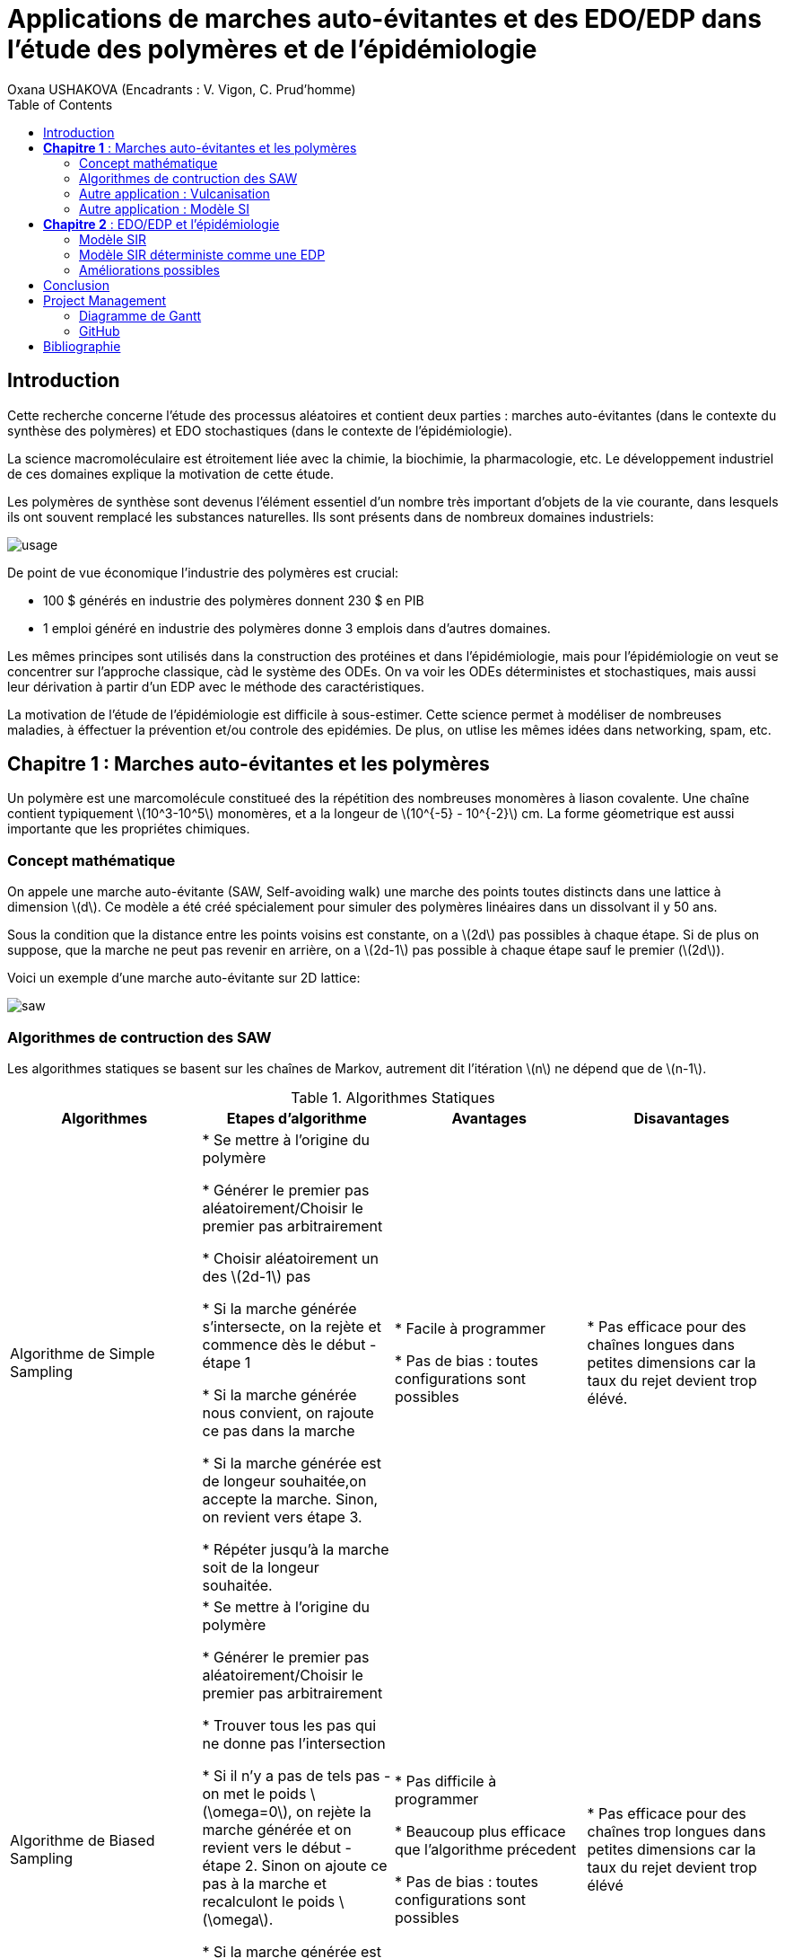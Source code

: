 = Applications de marches auto-évitantes et des EDO/EDP dans l'étude des polymères et de l'épidémiologie
Oxana USHAKOVA (Encadrants : V. Vigon, C. Prud'homme)
:feelpp: Feel++
:stem: latexmath
:toc:


== Introduction

Cette recherche concerne l'étude des processus aléatoires et contient deux parties :  marches auto-évitantes (dans le contexte du synthèse des polymères) et EDO stochastiques (dans le contexte de l'épidémiologie).

La science macromoléculaire est étroitement liée avec la chimie, la biochimie, la pharmacologie, etc. Le développement industriel de ces domaines explique la motivation de cette étude. 

Les polymères de synthèse sont devenus l'élément essentiel d'un nombre très important d'objets de la vie courante, dans lesquels ils ont souvent remplacé les substances naturelles. Ils sont présents dans de nombreux domaines industriels:

image::usage.png[]

De point de vue économique l'industrie des polymères est crucial:
 
* 100 $ générés en industrie des polymères donnent 230 $ en PIB 

* 1 emploi généré en industrie des polymères donne 3 emplois dans d'autres domaines.

Les mêmes principes sont utilisés dans la construction des protéines et dans l'épidémiologie, mais pour l'épidémiologie on veut se  concentrer sur l'approche classique, càd le système des ODEs.  On va voir les ODEs déterministes et stochastiques, mais aussi leur dérivation à partir d'un EDP avec le méthode des caractéristiques.

La motivation de l'étude de l'épidémiologie est difficile à sous-estimer. Cette science permet à modéliser de nombreuses maladies, à éffectuer la prévention et/ou controle des epidémies. De plus, on utlise les mêmes idées dans networking, spam, etc.




== **Chapitre 1** : Marches auto-évitantes et les polymères
Un polymère est une marcomolécule constitueé des la répétition des nombreuses monomères à liason covalente. Une chaîne contient typiquement stem:[10^3-10^5] monomères, et a la longeur de stem:[10^{-5} - 10^{-2}] cm. La forme géometrique est aussi importante que les propriétes chimiques.

=== Concept mathématique

On appele une marche auto-évitante (SAW, Self-avoiding walk) une marche des points toutes distincts dans une lattice à dimension stem:[d]. Ce modèle a été créé spécialement pour simuler des polymères linéaires dans un dissolvant il y 50 ans.

Sous la condition que la distance entre les points voisins est constante, on a stem:[2d] pas possibles à chaque étape. Si de plus on suppose, que la marche ne peut pas revenir en arrière, on a stem:[2d-1] pas possible à chaque étape sauf le premier (stem:[2d]).

Voici un exemple d'une marche auto-évitante sur 2D lattice:



image::saw.png[] 




=== Algorithmes de contruction des SAW

Les algorithmes statiques se basent sur les chaînes de Markov, autrement dit l'itération stem:[n] ne dépend que de stem:[n-1]. 

.Algorithmes Statiques
|===
|Algorithmes|Etapes d'algorithme |Avantages |Disavantages 

|Algorithme de  Simple Sampling


|

* Se mettre à l'origine du polymère

* Générer le premier pas aléatoirement/Choisir le premier pas arbitrairement

* Choisir aléatoirement un des stem:[2d-1] pas

* Si la marche générée s'intersecte, on la rejète et commence dès le début - étape 1

* Si la marche générée nous convient, on rajoute ce pas dans la marche

* Si la marche générée est de longeur souhaitée,on accepte la marche. Sinon, on revient vers étape 3.

* Répéter jusqu'à la marche soit de la longeur souhaitée.





| 
* Facile à programmer

* Pas de bias : toutes configurations sont possibles


|
* Pas efficace pour des chaînes longues dans petites dimensions car la taux du rejet devient trop élévé.

|Algorithme de Biased Sampling

|
* Se mettre à l'origine du polymère

* Générer le premier pas aléatoirement/Choisir le premier pas arbitrairement

* Trouver tous les pas qui ne donne pas l'intersection

* Si il n'y a pas de tels pas - on met le poids stem:[\omega=0], on rejète la marche générée et on revient vers le début - étape 2. Sinon on ajoute ce pas à la marche et recalculont le poids stem:[\omega].

* Si la marche générée est de longeur souhaitée, on accepte la marche et on calcule le poids total. Sinon, on revient vers étape 3.

* Répéter jusqu'à la marche soit de la longeur souhaitée


|
* Pas difficile à programmer

* Beaucoup plus efficace que l'algorithme précedent

* Pas de bias : toutes configurations sont possibles

|
* Pas efficace pour des chaînes trop longues dans petites dimensions car la taux du rejet devient trop élévé
|===










Les algorithmes dynamiques se basent sur SAW, autrement dit l'itération stem:[n] ne dépend pas de stem:[\sum_0^{n-1}]. 


.Algorithmes Dynamiques
|===
|Algorithmes|Etapes d'algorithme |Avantages |Disavantages 

|Algorithme de Reptation


|

* Générer ou chisir un SAW à n pas

* Choisir une fin aléatoirement et la retirer

* Choisir aléatoirement un des stem:[2d-1] pas possibles de l'autre côté

* Si ce pas donne l'intersection, on revient à l'arrière et considère  cette configuration comme nouvelle

* Si ce pas ne donne pas de l'intersection,   on considère cette configuration comme nouvelle

* On revient à l'étape 2 jusqu'à on a la longeur  souhaitée de la marche





| 
* Très efficace

* Chaque itération ne demande que un peu de calcul


|
* Pas intuitive

* Le résultat dépend de l'origine, de la condition initiale

* Bias : il y a des configuration qu'on ne peut jamais obtenir






|Algorithme de Pivot

|
* Générer ou chisir un SAW à n pas

* Choisir aléatoirement un pivot sur la marche. Ce pivot divise la marche en deux

* Choisir aléatoirement une des deux sous-marches

* Choisir aléatoirement un opération symétrique et l'appliquer à la sous-marche

* Si cette opération donne l'intersection, on revient à l'arrière et considère  cette configuration comme nouvelle

* Si cette opération ne donne pas de l'intersection,   on considère cette configuration comme nouvelle

* On revient à l'étape 2 jusqu'à on a la longeur  souhaitée de la marche



|
* Converge vite

* Pas de bias : toutes configurations sont possibles 

|
* Chaque itération demande beaucoup de calcul

* Difficile à implémenter à l'ordinateur : nombres des symétries augmentent très vite

* Pas trop efficace pour des chaînes longues, mais converge toujours aussi vite 
|===


La simulation des algorithmes statiques est assez intuitive et ne nécessite pas de l'explication graphiques, donc on affiche à la fois les deux chaînes générées:

image::ss.png[]

Par contre, pour les algorithmes dynamiques on a fait deux fenêtres : la chaîne initiale et la chaîne générée:

Algorithme de Reptation

image::snake.png[]

Algorithme de Pivot

image::pivot.png[]


==== Comparaisons des algorithmes

Les résultats réçus ne sont pas étonnants: on peut observer l'augmentation du temps d'exécution pour les algorithmes statiques en fonction de N. L'algorithme de Reptation est assez stable, par contre l'algorothme de pivot ne semble pas trop éfficace par rapport aux autres. 

image::time.png[]

Le nombre d'essai avant succèss est un autre moyen de voir l'efficacité. Ici de nouveau les méthodes statiques, surtout le méthode simple, demande de plus en plus tentatives pour construire la chaine nécessaire.  **L'algorithmede Reptation** reste toujours le plus optimal. De plus, le coefficient de corrélation entre temps d'exécution et nb d'essais avant succès pour cet algorithme est presque égal à 1, ce qui est important pour la gestion de grands projets (à l'étape de planification). Il faut quand même tenir compte que les méthodes dynamiques ont besoin de la marche auto-évitante initiale, contruite évidemment par un des méthodes statiques.  

image::att.png[]








=== Autre application : Vulcanisation 

Vulcanisation est un procédé chimique consistant à incorporer un agent vulcanisant (soufre) à un polymère pour former des ponts entre les chaînes molèculaires après la cuisson. Cette opération est largement utiliser dans le domaine de la production des pneu, car le polymère vulcanisé devient plus élastique et solide, moins plastique et moins dissoluble en dissolvants organiques.

Considèrons un 2-méthylbuta-1,3-diène polymérisé, autrement dit le caoutchouc naturel. Si on rajoute du soufre, après cuisson, on obtient un nouveau matériau qu'on utilise quotidiennement aujourd'hui. A l'echelle moléculaire on voit un réseau des monomères liés entre eux directement (comme le polymère d'avant) et par les molécules d'agent vulcanisant.



Voici un exemple avec le caoutchouc synthétique buta-1,3-diène polymérisé. 

image::m1.png[]

On rajoute du soufre et après "la cuisson" on obtient le réseau des monomères liés entre eux en polymères et liés aux monomères des macromolécules voisines par les ponts du soufre. La longeur du pont, càd le nombre des atomes du soufre, varie aléatoirement de 1 à 8:


|====
image:m2.png[] | image:vulca2D.png[]
|==== 




Le soufre n'affect pas tous les monomères d'une molécule, même pas tous les molécules - les doubles liens affectés sont choisi aléatoirement. Mais en augmentant la concentration du soufre à 30% on se retrouve dans le cas où tous les doubles liens sont pris par soufre et la longeur des pont n'excède 2 atomes : le matériau résultant est l'ébonite. La longeurs réduite des ponts s'explique par les condition de cuisson : aux temperatures exrtrêmes ( stem:[> 800°] ) le nombre des atomes dans une molécule de soufre diminue de 8 à 1-2. 

Pour simuler la vulcanisation en Mathis on utilise le méthode statique "Biased Sampling". On peut changer la taille du "réseau" et le nombre des molécules du soufre : 

image::VulcaMine.png[]




=== Autre application : Modèle SI

Comme l'introduction au chapitre 2 on va considéré un exemple le plus simple de l'épidémiologie -  le modèle SI : susceptible, infected - est un modèle très simple, qui permet de modèliser la propagation de la varicelle et d'autres maladies qui peuvent être coupées par vaccination. 

image::SIscheme.png[]
image::SIdyn.png[]

On a fait une simulation du modèle SI en mathis. On a utilisé les marches auto-évitantes sur un arbre, générées par l'algorithme statique "Biased Sampling". 

video::SI.mp4[]




== **Chapitre 2** : EDO/EDP et l'épidémiologie

Les modèles mathématiques de maladies infectieuses ont commencé à être mis en pratique avec le problème du SIDA dans les années 1980. Ces modèles se basent sur le même rincipe :  on divise la population en classes épidémiologiques tels que les individus susceptibles d'être infectés, ceux qui sont infectieux, et ceux qui ont acquis une immunité à la suite de la guérison. Cette approche est utilisée non seulement   pour modéliser de très nombreuses maladies, mais aussi dans l'étude de la science des réseaux.



=== Modèle SIR 

L'objet principal de cette étude est le modèle SIR : susceptible, infected, recovered - un autre modèle assez  simple, à partir duquel on dérive des modèles plus complexes. SIR permet de modèliser la propagation de la rougele ou parotidite virale. De plus, on supose le cas sans dynamique vitale, c.à.d personne n'est ni née, ni décédée (cause naturelle).

image::SIRscheme.png[]

image::SIRdynamique.png[]

==== ODEs Déterministes

Le modèle SIR est décrit par le système des ODEs suivant:

Problème initial:

* stem:[\frac{dS}{dt}= - \alpha IS] 
* stem:[\frac{dI}{dt}= \alpha IS -(\gamma + \beta) I]
* stem:[\frac{dR}{dt}= \beta I ] 

avec stem:[\alpha] - taux d'infection, stem:[\beta] - taux de rétablissement, stem:[\gamma] - taux de mortalité, induite par l'infection.

==== ODEs Stochastiques

On fait le choix aléatoire entre S,I,R:

* Si on choisi S, donc on le change pour I avec la probabilité stem:[ \frac{\alpha NI(t)}{N-1}]
* Si on choisi I, donc on le change pour R avec la probabilité stem:[\beta]
* Si on choisi R, donc on le change pour S avec la probabilité stem:[\gamma]

Sous les hypothèses:

* stem:[A(\Delta t) \approx A_0 \Delta t]
* stem:[B(\Delta t) \approx B_0 \Delta t]
* stem:[C(\Delta t) \approx C_0 \Delta t]

On obtient la discretization Euler du problème initial:

* stem:[S(t+\Delta t)=S(t)(1-A(\Delta t)I(t))+R(t)C(\Delta t)]
* stem:[I(t+\Delta t)=I(t)(1-B(\Delta t))+A(\Delta t) I(t) S(t)]
* stem:[R(t+\Delta t)=R(t)(1-C(\Delta t))+B(\Delta t)I(t)]

==== Résultats

1 personne infectée sur 50 avec taux de mortalité induite par l'infection stem:[\gamma = 0.1] et taux de rétablissement stem:[\beta = 0.3]

taux d'infection stem:[\alpha = 0.2] 

|====
image:d1_02.jpg[] | image:s1_02.jpg[]
|====

taux d'infection stem:[\alpha = 0.5]

|====
image:d1_05.jpg[] | image:s1_05.jpg[]
|====

taux d'infection stem:[\alpha = 0.8]

|====
image:d1_08.jpg[] | image:s1_08.jpg[]
|====

20 personne infectée sur 50 avec taux de mortalité induite par l'infection stem:[\gamma = 0.1] et taux de rétablissement stem:[\beta = 0.3]

taux d'infection stem:[\alpha = 0.2]

|====
image:d20_02.jpg[] | image:s20_02.jpg[]
|====

taux d'infection stem:[\alpha = 0.5]

|====
image:d20_05.jpg[] | image:s20_05.jpg[]
|====

taux d'infection stem:[\alpha = 0.8]

|====
image:d20_08.jpg[] | image:s20_08.jpg[]
|====

=== Modèle SIR déterministe comme une EDP

Le modèle SIR peut considéré comme une EDP hyperbolique de Kolmogorov, qui peut être résolue par le méthode des caractéristiques

==== La méthode des caractéristiques

La méthode des caractéristiques est une technique permettant de résoudre les équations aux dérivées partielles. Particulièrement adaptée aux problèmes de transport, elle est utilisée dans de nombreux domaines tels que la mécanique des fluides ou le transport de particules. 

Pour une équation aux dérivées partielles du premier ordre, la méthode des caractéristiques cherche des courbes  « caractéristiques » le long desquelles l'équation aux dérivées partielles se réduit à une simple équation différentielle ordinaire. La résolution de l'équation différentielle ordinaire le long d'une caractéristique permet de retrouver la solution du problème original.


==== Dérivation de EDP hyperbolique de Kolmogorov

Supposons stem:[P_{N, \Delta t} (t,n,m)] - la probabilité au moment stem:[t] d'avoir stem:[n] personnes susceptibles, stem:[m] personnes infectées et stem:[N-n-m] personnes immunisées dans population constante stem:[N].

Les constantes stem:[\alpha, \beta, \gamma] au limite 


stem:[P_{N, \Delta t} (t+\Delta t,n,m) = \alpha \frac{(n+1)(m-1)}{N(N-1)} P_{N, \Delta t}(t,n+1,m-1)] 
stem:[ + \beta \frac{m+1}{N} P_{N, \Delta t} (t,n,m+1) + \gamma \frac{N-n-m+1}{N}P_{N, \Delta t}(t,n-1,m) ] 
stem:[ + (\frac{n}{N} (1-\alpha \frac{m}{N-1}) +\frac{m}{N}(1-\beta) + \frac {N-n-m}{N}(1-\gamma)  ) P_{N, \Delta t}(t,n,m)]

Maintenant, on pose stem:[x=n/N], stem:[y=m/N] et stem:[p(t,x,y)=NP_{N, \Delta t}(t,xN,yN)].

stem:[t+\Delta t,x,y)= \alpha \frac{(x+1/N)(y-1/N)}{1-1/N} p(t,x+1/N,y-1/N)]
stem:[+ \beta (y+\frac{1}{N}) p(t,x,y+1/N) + \gamma (1-x-y+\frac{1}{N}) p(t,x-1/N,y)] 
stem:[ + (x(1-\frac{\alpha y}{1-1/N}) +y(1-\beta)+(1-x-y)(1-\gamma)  p(t,x,y)]
stem:[ \approx p+\frac{1}{N} (\partial_x ((\alpha xy - \gamma(1-x-y))p) +\partial_y((\beta-\alpha x)yp) ]

Enfin, on obtient l'EDP hyperbolique de Kolmogorov: 

stem:[\partial_t p = \partial_x ((axy-c(1-x-y))p)+\partial_y ((b-ax)yp) ] 

avec la probabilité stem:[ \frac{d}{dt} \int_S p(t,x,y)dxdy=0] où S est l'ensemble du maillage.

Dans le cas où on suppose qu'on sait la proportion exacte de stem:[S,I] et stem:[ R] au moment stem:[t], donc on peut trouver la solution pour tout stem:[t].  Dans notre cas, on ne sait que la loi de  = probabilité, donc l'équation de Kolmogorov transport cette probabilité dans le temps.


Soit **x** = (x,y) , stem:[\Phi_t(\textbf{x})] - est la carte des flux pour le modèle SIR :

* stem:[X = c(1-X-Y)- \alpha XY]
* stem:[Y = (aX-b)Y]

Let stem:[p_0(\textbf{x}) \in C^1 (R^2)] et stem:[Q] satisfait:

stem:[ F * \nabla Q = - \nabla * F ] (F is rhs).

On réecrit :

stem:[p(t,x,y) = e^{Q(\textbf x)-Q(\Phi_{-t}(\textbf{x}))}p_0(\Phi_{-t}(\textbf{x}))] avec stem:[\textbf{x}=(x,y)].

Donc au final avec stem:[{x}_0 \in] S, càd  stem:[{x}_0] - élément du maillage:

stem:[e^{-Q(\phi_t( \textbf{x}_0))}p(t,\phi_t(\textbf{x}_0)) =e^{Q(\textbf{x}_0)} p_0(\textbf{x}_0) ]

Par conséquent:

stem:[0=e^{Q(\phi_t (x_0))} \frac{d}{dt} e^{-Q(\phi_t(\textbf{x}_0))}p(t,\phi_t(\textbf{x}_0))= ]

stem:[=-F(\phi_t(\textbf{x}_0))*\nabla Q (\phi_t(\textbf{x}_0))p(t,\phi_t(\textbf{x}_0))+\partial_t p(t,\phi_t (\textbf{x}_0))+F(\phi_t(\textbf{x}_0)) \nabla p(t,\phi_t(\textbf{x}_0))] 

stem:[=\nabla * Fp+ F\nabla p+ \partial_t p]

stem:[=\partial_t p + \nabla *(pF)]

D'où vient, que les equations du modèle SIR  forment les caractéristiques pour l'EDP hyperbolique de Kolmogorov et la densité de la probabilité sera transporté le long de ces caractéristiques.


=== Améliorations possibles

Pour l'étude plus détailée de l'épidémiologie on propose l'équation de Fokker-Planck - une équation aux dérivées partielles linéaire que doit satisfaire la densité de probabilité de transition d'un processus de Markov. Cette équation a permit à étudier le mouvement brownien d'une particule dans un champ de forces. Vue la nature stochastique de cet EDP, sa solution avec MEF nécessite de l'adaptation du maillage à chaque pas. FreeFem++ permet le faire assez simple: 


video::adaptMesh.mp4[]

== Conclusion

**Partie 1**: Les méthodes statiques sont très facile à implémenter et ils sont nécessaires pour créer des marches pour les méthodes dynamiques. Par contre, pour des simulations réelles l'efficacité de ces méthodes est limité par le nombre des monomères dans une chaîne.
En revanche, les méthodes dynamiques ne sont pas si intuitives mais leur complexité est compensée par la diversité des chaines qu'ils peuvent créer.  

**Partie 2**: Les EDOs stochastiques sont largement utilisées dans L'épidémiologie. On a vue 2 approches : solution du système des EDOs avec Octave et dérviation des EDOs à partir l'EDP hyperbolique de Kolmogorov par le méthode des caractéristiques, qui peut être vu comme une alternative à MEF pour les EDPs de transport (y compris stochastiques). 


== Project Management

=== Diagramme de Gantt

image::gantt.png[]

=== GitHub

- https://github.com/vincentvigon/MATHIS2/tree/polymers ( y compris TODO liste, mise à jour chaque semaine)
- https://github.com/feelpp/2017-stage-oxana (y compris "Project")


== Bibliographie

- Sokal, D.A. "Monte Carlo methods for the self-avoiding walk". New York University, Department of Physics, May 1994;

- Beleno, C., Yau, K. "Polymers". Universitãt Bonn, Computational Physics Project, WS 10/11;

- Isham, V. "Stochastic Models for Epidemics". University College London, Department of Statistical Science, December 2004;

- Chalub, F., Souza, M. "The SIR epidemic model from a PDE point of view". Mathematical and Computer Modelling, Volume 53, Issues 7–8, April 2011, Pages 1568-1574;




